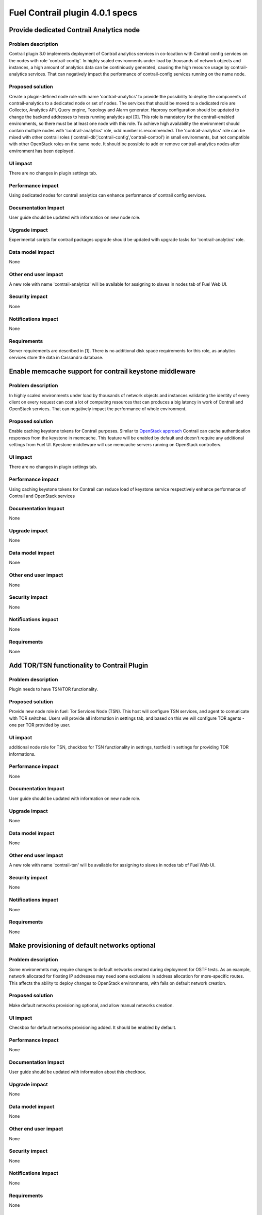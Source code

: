 ================================
Fuel Contrail plugin 4.0.1 specs
================================


Provide dedicated Contrail Analytics node
=========================================

Problem description
-------------------

Contrail plugin 3.0 implements deployment of Contrail analytics services
in co-location with Contrail config services on the nodes with role
'contrail-config'.
In highly scaled environments under load by thousands of network objects
and instances, a high amount of analytics data can be continiously generated,
causing the high resource usage by contrail-analytics services. That can
negatively impact the performance of contrail-config services running on
the name node.

Proposed solution
-----------------

Create a plugin-defined node role with name 'contrail-analytics' to provide the
possibility to deploy the components of contrail-analytics to a dedicated node or
set of nodes.
The services that should be moved to a dedicated role are Collector, Analytics
API, Query engine, Topology and Alarm generator.
Haproxy configuration should be updated to change the backend addresses to hosts
running analytics api [0].
This role is mandatory for the contrail-enabled environments, so there must be
at least one node with this role. To achieve high availability the environment
should contain multiple nodes with 'contrail-analytics' role, odd number is
recommended.
The 'contrail-analytics' role can be mixed with other contrail roles
('contrail-db','contrail-config','contrail-control') in small environments,
but not compatible with other OpenStack roles on the same node.
It should be possible to add or remove contrail-analytics nodes after environment
has been deployed.

UI impact
---------

There are no changes in plugin settings tab.

Performance impact
------------------

Using dedicated nodes for contrail analytics can enhance performance of contrail
config services.

Documentation Impact
--------------------

User guide should be updated with information on new node role.

Upgrade impact
--------------

Experimental scripts for contrail packages upgrade should be updated with
upgrade tasks for 'contrail-analytics' role.

Data model impact
-----------------

None

Other end user impact
---------------------

A new role with name 'contrail-analytics' will be available for assigning to
slaves in nodes tab of Fuel Web UI.

Security impact
---------------

None

Notifications impact
--------------------

None

Requirements
------------

Server requirements are described in [1].
There is no additional disk space requirements for this role, as analytics
services store the data in Cassandra database.


Enable memcache support for contrail keystone middleware
========================================================

Problem description
-------------------

In highly scaled environments under load by thousands of network objects
and instances validating the identity of every client on every request can cost a lot of
computing resources that can produces a big latency in work of Contrail and OpenStack services.
That can negatively impact the performance of whole environment.

Proposed solution
-----------------

Enable caching keystone tokens for Contrail purposes. Similar to `OpenStack approach <http://docs.openstack.org/developer/keystonemiddleware/middlewarearchitecture.html#improving-response-time>`_
Contrail can cache authentication responses from the keystone in memcache. This feature will be enabled by
default and doesn't require any additional settings from Fuel UI. Kyestone middleware will use memcache servers running on OpenStack controllers.

UI impact
---------

There are no changes in plugin settings tab.

Performance impact
------------------

Using caching keystone tokens for Contrail can reduce load of keystone service
respectively enhance performance of Contrail and OpenStack services

Documentation Impact
--------------------

None

Upgrade impact
--------------

None

Data model impact
-----------------

None

Other end user impact
---------------------

None

Security impact
---------------

None

Notifications impact
--------------------

None

Requirements
------------

None

Add TOR/TSN functionality to Contrail Plugin
============================================

Problem description
-------------------

Plugin needs to have TSN/TOR functionality.

Proposed solution
-----------------

Provide new node role in fuel: Tor Services Node (TSN). This host
will configure TSN services, and agent to comunicate with TOR switches.
Users will provide all information in settings tab, and based on this we will
configure TOR agents - one per TOR provided by user.


UI impact
---------

additional node role for TSN, checkbox for TSN functionality in settings, textfield in settings
for providing TOR informations.

Performance impact
------------------

None

Documentation Impact
--------------------

User guide should be updated with information on new node role.

Upgrade impact
--------------

None

Data model impact
-----------------

None

Other end user impact
---------------------

A new role with name 'contrail-tsn' will be available for assigning to
slaves in nodes tab of Fuel Web UI.

Security impact
---------------

None

Notifications impact
--------------------

None

Requirements
------------

None

Make provisioning of default networks optional
==============================================

Problem description
-------------------

Some environemnts may require changes to default networks created during deployment for OSTF tests.
As an example, network allocated for floating IP addresses may need some exclusions in address
allocation for more-specific routes.
This affects the ability to deploy changes to OpenStack environments, with fails on default
network creation.

Proposed solution
-----------------

Make default networks provisioning optional, and allow manual networks creation.


UI impact
---------
Checkbox for default networks provisioning added. It should be enabled by default.

Performance impact
------------------

None

Documentation Impact
--------------------

User guide should be updated with information about this checkbox.

Upgrade impact
--------------

None

Data model impact
-----------------

None

Other end user impact
---------------------

None

Security impact
---------------

None

Notifications impact
--------------------

None

Requirements
------------

None

Implementation
==============

Assignee(s)
-----------

Primary assignee:

- Oleksandr Martsyniuk <omartsyniuk> - tech lead, developer
- Vitalii Kovalchuk <vkovalchuk> - developer

Project manager:

- Andrian Noga <anoga>

Quality assurance:

- Oleksandr Kosse <okosse>
- Olesya Tsvigun <otsvigun>

Work items
----------

* Development

 - Update the plugins metadata with 'contrail-analytics' role definition
 - Create new deployment tasks
 - Re-factor the contrail module to ensure that all analytics tasks can be executed separately
 - Update other manifests to support dedicated analytics nodes
 - Adjust the experimental upgrade scripts to run on contrail-analytics role
 - Add python-memcache package to manifests for 'contrail-config' role and adjust the contrail-keystone configuration with memcached server IPs
 - Add checkbox to environment config
 - Make network provisioning conditional

* Testing

 - Update tests and test plans to cover new functionality
 - Automation scripts should be updated to deploy environments which contain nodes with 'contrail-analytics' role

* Documentation

 - User guide should be updated to cover the new roles and features

Acceptance criteria
===================

User can deploy contrail analytics services on node with contrail-analytics role.
Analytics services should be up and running, the status can be verified with
contrail-status command.

References
==========

[0] https://github.com/Juniper/contrail-controller/wiki/Roles-Daemons-Ports
[1] http://www.juniper.net/techpubs/en_US/contrail3.0/topics/task/installation/hardware-reqs-vnc.html
